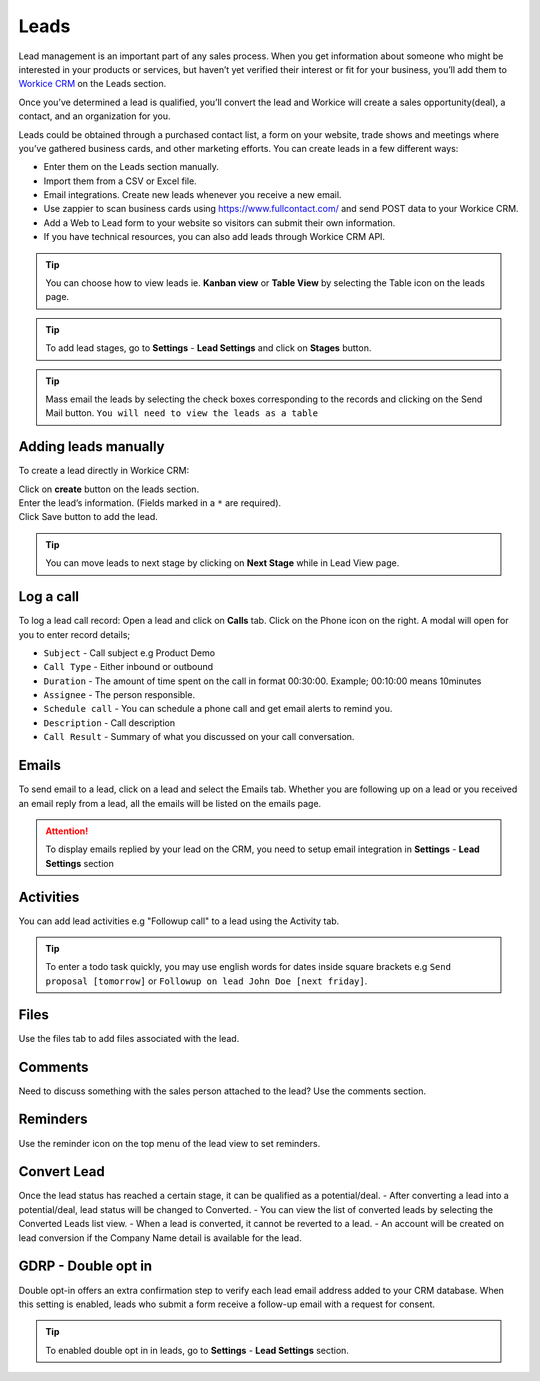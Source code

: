 Leads
=======
.. meta::
   :description: Manage and follow up with leads all in one place.
   :keywords: projects, invoices, deals, leads, crm, estimates, tickets, subscriptions, tasks, contacts, contracts, creditnotes

Lead management is an important part of any sales process. When you get information about someone who might be interested in your products or services, but haven’t yet verified their interest or fit for your business, you’ll add them to `Workice CRM <https://workice.com/>`_ on the Leads section.

Once you’ve determined a lead is qualified, you’ll convert the lead and Workice will create a sales opportunity(deal), a contact, and an organization for you.

Leads could be obtained through a purchased contact list, a form on your website, trade shows and meetings where you’ve gathered business cards, and other marketing efforts. You can create leads in a few different ways:

- Enter them on the Leads section manually.
- Import them from a CSV or Excel file.
- Email integrations. Create new leads whenever you receive a new email.
- Use zappier to scan business cards using `<https://www.fullcontact.com/>`_ and send POST data to your Workice CRM.
- Add a Web to Lead form to your website so visitors can submit their own information.
- If you have technical resources, you can also add leads through Workice CRM API.

.. TIP:: You can choose how to view leads ie. **Kanban view** or **Table View** by selecting the Table icon on the leads page.

.. TIP:: To add lead stages, go to **Settings** - **Lead Settings** and click on **Stages** button.

.. TIP:: Mass email the leads by selecting the check boxes corresponding to the records and clicking on the Send Mail button. ``You will need to view the leads as a table``

Adding leads manually
"""""""""""""""""""""
To create a lead directly in Workice CRM:  

| Click on **create** button on the leads section.
| Enter the lead’s information. (Fields marked in a ``*`` are required).
| Click Save button to add the lead.

.. TIP:: You can move leads to next stage by clicking on **Next Stage** while in Lead View page.

Log a call
""""""""""
To log a lead call record:
Open a lead and click on **Calls** tab.  
Click on the Phone icon on the right. A modal will open for you to enter record details;

- ``Subject`` - Call subject e.g Product Demo  
- ``Call Type`` - Either inbound or outbound  
- ``Duration`` - The amount of time spent on the call in format 00:30:00. Example; 00:10:00 means 10minutes  
- ``Assignee`` - The person responsible.  
- ``Schedule call`` - You can schedule a phone call and get email alerts to remind you.  
- ``Description`` - Call description  
- ``Call Result`` - Summary of what you discussed on your call conversation.  

Emails
""""""
To send email to a lead, click on a lead and select the Emails tab.
Whether you are following up on a lead or you received an email reply from a lead, all the emails will be listed on the emails page. 

.. ATTENTION:: To display emails replied by your lead on the CRM, you need to setup email integration in **Settings** - **Lead Settings** section

Activities
"""""""""""
You can add lead activities e.g "Followup call" to a lead using the Activity tab.

.. TIP:: To enter a todo task quickly, you may use english words for dates inside square brackets e.g ``Send proposal [tomorrow]`` or ``Followup on lead John Doe [next friday]``.

Files
"""""
Use the files tab to add files associated with the lead.

Comments
""""""""
Need to discuss something with the sales person attached to the lead? Use the comments section.

Reminders
"""""""""
Use the reminder icon on the top menu of the lead view to set reminders.

Convert Lead
""""""""""""

Once the lead status has reached a certain stage, it can be qualified as a potential/deal.
- After converting a lead into a potential/deal, lead status will be changed to Converted.
- You can view the list of converted leads by selecting the Converted Leads list view.
- When a lead is converted, it cannot be reverted to a lead.
- An account will be created on lead conversion if the Company Name detail is available for the lead.

GDRP - Double opt in
""""""""""""""""""""
Double opt-in offers an extra confirmation step to verify each lead email address added to your CRM database. When this setting is enabled, leads who submit a form receive a follow-up email with a request for consent.

.. TIP:: To enabled double opt in in leads, go to **Settings** - **Lead Settings** section.